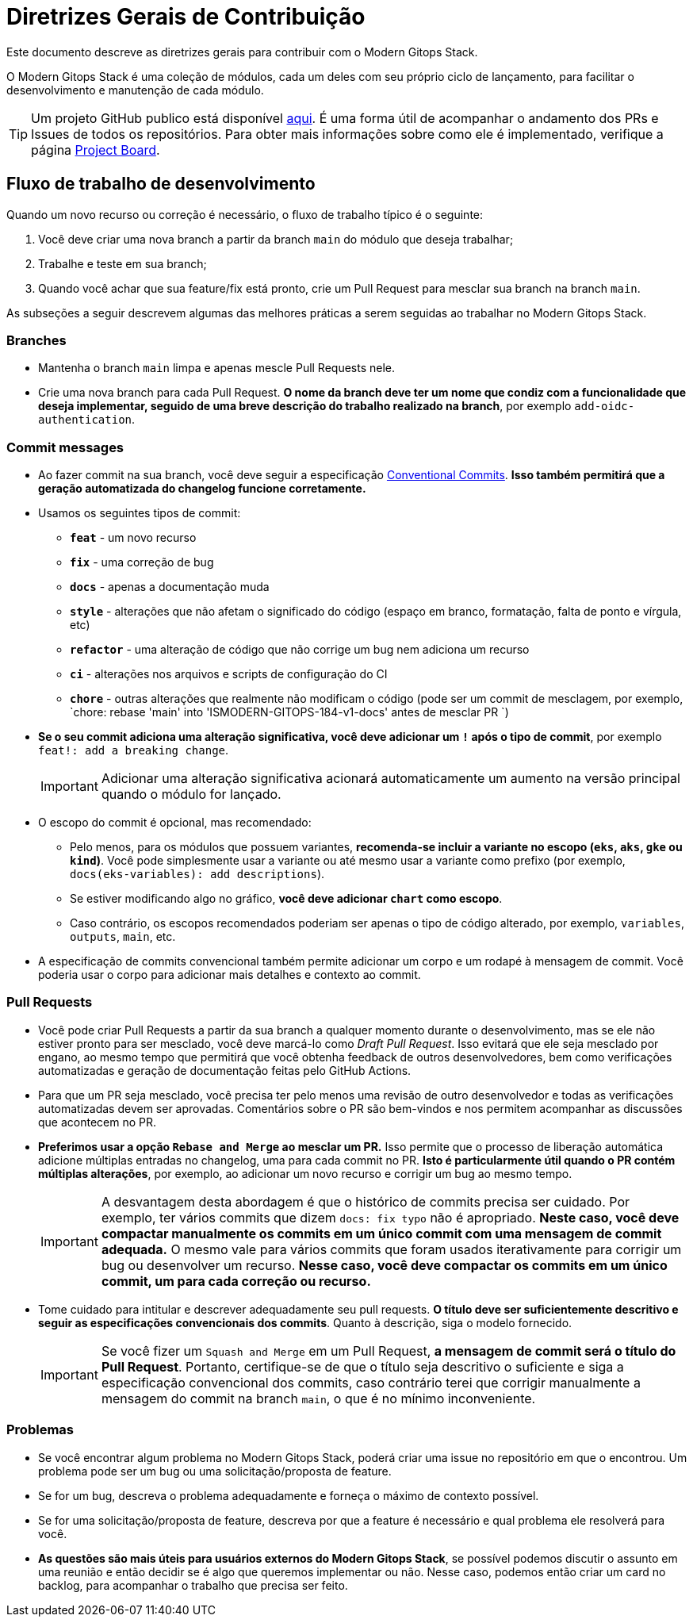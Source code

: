 = Diretrizes Gerais de Contribuição

// Esses URLs são usados no documento como estão para gerar novos URLs, portanto, não devem conter nenhuma barra final.
:url-main-repo: https://github.com/GersonRS/modern-gitops-stack

Este documento descreve as diretrizes gerais para contribuir com o Modern Gitops Stack.

O Modern Gitops Stack é uma coleção de módulos, cada um deles com seu próprio ciclo de lançamento, para facilitar o desenvolvimento e manutenção de cada módulo.

TIP: Um projeto GitHub publico está disponível https://github.com/users/GersonRS/projects/2[aqui]. É uma forma útil de acompanhar o andamento dos PRs e Issues de todos os repositórios. Para obter mais informações sobre como ele é implementado, verifique a página xref:ROOT:contributing/project_board.adoc[Project Board].

== Fluxo de trabalho de desenvolvimento

Quando um novo recurso ou correção é necessário, o fluxo de trabalho típico é o seguinte:

1. Você deve criar uma nova branch a partir da branch `main` do módulo que deseja trabalhar;
2. Trabalhe e teste em sua branch;
3. Quando você achar que sua feature/fix está pronto, crie um Pull Request para mesclar sua branch na branch `main`.

As subseções a seguir descrevem algumas das melhores práticas a serem seguidas ao trabalhar no Modern Gitops Stack.

=== Branches

* Mantenha o branch `main` limpa e apenas mescle Pull Requests nele.
* Crie uma nova branch para cada Pull Request. *O nome da branch deve ter um nome que condiz com a funcionalidade que deseja implementar, seguido de uma breve descrição do trabalho realizado na branch*, por exemplo `add-oidc-authentication`.

=== Commit messages

* Ao fazer commit na sua branch, você deve seguir a especificação https://www.conventionalcommits.org/[Conventional Commits]. *Isso também permitirá que a geração automatizada do changelog funcione corretamente.*

* Usamos os seguintes tipos de commit:

** *`feat`* - um novo recurso
** *`fix`* - uma correção de bug
** *`docs`* - apenas a documentação muda
** *`style`* - alterações que não afetam o significado do código (espaço em branco, formatação, falta de ponto e vírgula, etc)
** *`refactor`* - uma alteração de código que não corrige um bug nem adiciona um recurso
** *`ci`* - alterações nos arquivos e scripts de configuração do CI
** *`chore`* - outras alterações que realmente não modificam o código (pode ser um commit de mesclagem, por exemplo, `chore: rebase 'main' into 'ISMODERN-GITOPS-184-v1-docs' antes de mesclar PR `)

* *Se o seu commit adiciona uma alteração significativa, você deve adicionar um `!` após o tipo de commit*, por exemplo `feat!: add a breaking change`.
+
IMPORTANT: Adicionar uma alteração significativa acionará automaticamente um aumento na versão principal quando o módulo for lançado.

* O escopo do commit é opcional, mas recomendado:
** Pelo menos, para os módulos que possuem variantes, *recomenda-se incluir a variante no escopo (`eks`, `aks`, `gke` ou `kind`)*. Você pode simplesmente usar a variante ou até mesmo usar a variante como prefixo (por exemplo, `docs(eks-variables): add descriptions`).
** Se estiver modificando algo no gráfico, *você deve adicionar `chart` como escopo*.
** Caso contrário, os escopos recomendados poderiam ser apenas o tipo de código alterado, por exemplo, `variables`, `outputs`, `main`, etc.

* A especificação de commits convencional também permite adicionar um corpo e um rodapé à mensagem de commit. Você poderia usar o corpo para adicionar mais detalhes e contexto ao commit.

=== Pull Requests

* Você pode criar Pull Requests a partir da sua branch a qualquer momento durante o desenvolvimento, mas se ele não estiver pronto para ser mesclado, você deve marcá-lo como _Draft Pull Request_. Isso evitará que ele seja mesclado por engano, ao mesmo tempo que permitirá que você obtenha feedback de outros desenvolvedores, bem como verificações automatizadas e geração de documentação feitas pelo GitHub Actions.

* Para que um PR seja mesclado, você precisa ter pelo menos uma revisão de outro desenvolvedor e todas as verificações automatizadas devem ser aprovadas. Comentários sobre o PR são bem-vindos e nos permitem acompanhar as discussões que acontecem no PR.

* *Preferimos usar a opção `Rebase and Merge` ao mesclar um PR.* Isso permite que o processo de liberação automática adicione múltiplas entradas no changelog, uma para cada commit no PR. *Isto é particularmente útil quando o PR contém múltiplas alterações*, por exemplo, ao adicionar um novo recurso e corrigir um bug ao mesmo tempo.
+
IMPORTANT: A desvantagem desta abordagem é que o histórico de commits precisa ser cuidado. Por exemplo, ter vários commits que dizem `docs: fix typo` não é apropriado. *Neste caso, você deve compactar manualmente os commits em um único commit com uma mensagem de commit adequada.* O mesmo vale para vários commits que foram usados iterativamente para corrigir um bug ou desenvolver um recurso. *Nesse caso, você deve compactar os commits em um único commit, um para cada correção ou recurso.*

//TODO Talvez adicionar um exemplo de um histórico de commits bom e um histórico de commits ruim.

* Tome cuidado para intitular e descrever adequadamente seu pull requests. *O título deve ser suficientemente descritivo e seguir as especificações convencionais dos commits*. Quanto à descrição, siga o modelo fornecido.
+
IMPORTANT: Se você fizer um `Squash and Merge` em um Pull Request, *a mensagem de commit será o título do Pull Request*. Portanto, certifique-se de que o título seja descritivo o suficiente e siga a especificação convencional dos commits, caso contrário terei que corrigir manualmente a mensagem do commit na branch `main`, o que é no mínimo inconveniente.

=== Problemas

* Se você encontrar algum problema no Modern Gitops Stack, poderá criar uma issue no repositório em que o encontrou. Um problema pode ser um bug ou uma solicitação/proposta de feature.

* Se for um bug, descreva o problema adequadamente e forneça o máximo de contexto possível.

* Se for uma solicitação/proposta de feature, descreva por que a feature é necessário e qual problema ele resolverá para você.

* *As questões são mais úteis para usuários externos do Modern Gitops Stack*, se possível podemos discutir o assunto em uma reunião e então decidir se é algo que queremos implementar ou não. Nesse caso, podemos então criar um card no backlog, para acompanhar o trabalho que precisa ser feito.